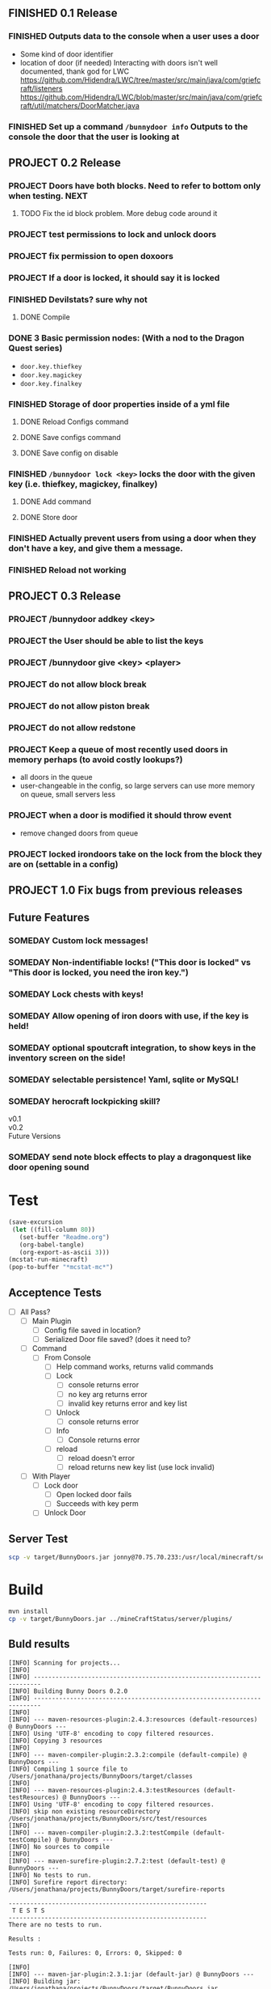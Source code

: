 ** FINISHED 0.1 Release
   CLOSED: [2012-01-29 Sun 19:38]
*** FINISHED Outputs data to the console when a user uses a door
	 CLOSED: [2012-01-29 Sun 15:29]
	- Some kind of door identifier 
	- location of door (if needed)
	  Interacting with doors isn't well documented, thank god for LWC
	  https://github.com/Hidendra/LWC/tree/master/src/main/java/com/griefcraft/listeners
	  https://github.com/Hidendra/LWC/blob/master/src/main/java/com/griefcraft/util/matchers/DoorMatcher.java
*** FINISHED Set up a command ~/bunnydoor info~ Outputs to the console the door that the user is looking at
	 CLOSED: [2012-01-29 Sun 19:38]

** PROJECT 0.2 Release
*** PROJECT Doors have both blocks.  Need to refer to bottom only when testing.														  :NEXT:
**** TODO Fix the id block problem.  More debug code around it
*** PROJECT test permissions to lock and unlock doors
*** PROJECT fix permission to open doxoors
*** PROJECT If a door is locked, it should say it is locked
*** FINISHED Devilstats? sure why not
	 CLOSED: [2012-01-29 Sun 23:29]
**** DONE Compile
	 CLOSED: [2012-01-29 Sun 23:29]
*** DONE 3 Basic permission nodes: (With a nod to the Dragon Quest series)
	 CLOSED: [2012-01-29 Sun 21:30]
	   - ~door.key.thiefkey~
	   - ~door.key.magickey~
	   - ~door.key.finalkey~
*** FINISHED Storage of door properties inside of a yml file
	 CLOSED: [2012-01-29 Sun 23:40]
**** DONE Reload Configs command
	 CLOSED: [2012-01-29 Sun 23:40]
**** DONE Save configs command
	 CLOSED: [2012-01-29 Sun 23:40]
**** DONE Save config on disable
	 CLOSED: [2012-01-29 Sun 23:40]
*** FINISHED ~/bunnydoor lock <key>~ locks the door with the given key (i.e. thiefkey, magickey, finalkey)
	 CLOSED: [2012-01-29 Sun 23:41]
**** DONE Add command
	 CLOSED: [2012-01-29 Sun 23:41]
**** DONE Store door
	 CLOSED: [2012-01-29 Sun 23:41]
*** FINISHED Actually prevent users from using a door when they don't have a key, and give them a message.
	 CLOSED: [2012-01-29 Sun 23:41]
*** FINISHED Reload not working
	 CLOSED: [2012-01-30 Mon 00:54]

** PROJECT 0.3 Release
*** PROJECT /bunnydoor addkey <key>

*** PROJECT the User should be able to list the keys
*** PROJECT /bunnydoor give <key> <player>

*** PROJECT do not allow block break 
*** PROJECT do not allow piston break
*** PROJECT do not allow redstone
*** PROJECT Keep a queue of most recently used doors in memory perhaps (to avoid costly lookups?)
	- all doors in the queue
	- user-changeable in the config, so large servers can use more memory on queue, small servers less
*** PROJECT when a door is modified it should throw event
	- remove changed doors from queue 
*** PROJECT locked irondoors take on the lock from the block they are on (settable in a config)
** PROJECT 1.0 Fix bugs from previous releases
** Future Features
*** SOMEDAY Custom lock messages!

*** SOMEDAY Non-indentifiable locks! ("This door is locked" vs "This door is locked, you need the iron key.")
*** SOMEDAY Lock chests with keys!
*** SOMEDAY Allow opening of iron doors with use, if the key is held!
*** SOMEDAY optional spoutcraft integration, to show keys in the inventory screen on the side!
*** SOMEDAY selectable persistence!  Yaml, sqlite or MySQL!
*** SOMEDAY herocraft lockpicking skill?

   - v0.1 ::

   - v0.2 :: 
   - Future Versions ::


*** SOMEDAY send note block effects to play a dragonquest like door opening sound 
* Test
#+begin_src emacs-lisp 
(save-excursion
 (let ((fill-column 80))
   (set-buffer "Readme.org")
   (org-babel-tangle)
   (org-export-as-ascii 3)))
(mcstat-run-minecraft)
(pop-to-buffer "*mcstat-mc*")
#+end_src

#+results:
  
** Acceptence Tests
   - [ ] All Pass?
     - [ ] Main Plugin 
	   - [ ] Config file saved in location?
	   - [ ] Serialized Door file saved? (does it need to?
	 - [ ] Command
	   - [ ] From Console 
		 - [ ] Help command works, returns valid commands
		 - [ ] Lock
		   - [ ] console returns error
		   - [ ] no key arg returns error
		   - [ ] invalid key returns error and key list
		 - [ ] Unlock
		   - [ ] console returns error
		 - [ ] Info
		   - [ ] Console returns error
		 - [ ] reload
		   - [ ] reload doesn't error
		   - [ ] reload returns new key list (use lock invalid)
	 - [ ] With Player
	   - [ ] Lock door
		 - [ ] Open locked door fails
		 - [ ] Succeeds with key perm
	   - [ ] Unlock Door


** Server Test
#+begin_src sh
scp -v target/BunnyDoors.jar jonny@70.75.70.233:/usr/local/minecraft/server/plugins/
#+end_src

#+results:

* Build

#+begin_src sh :results output
mvn install
cp -v target/BunnyDoors.jar ../mineCraftStatus/server/plugins/

#+end_src

#+results:
#+begin_example
[INFO] Scanning for projects...
[INFO]                                                                         
[INFO] ------------------------------------------------------------------------
[INFO] Building Bunny Doors 0.2.0
[INFO] ------------------------------------------------------------------------
[INFO] 
[INFO] --- maven-resources-plugin:2.4.3:resources (default-resources) @ BunnyDoors ---
[INFO] Using 'UTF-8' encoding to copy filtered resources.
[INFO] Copying 3 resources
[INFO] 
[INFO] --- maven-compiler-plugin:2.3.2:compile (default-compile) @ BunnyDoors ---
[INFO] Compiling 2 source files to /Users/jonathana/projects/BunnyDoors/target/classes
[INFO] 
[INFO] --- maven-resources-plugin:2.4.3:testResources (default-testResources) @ BunnyDoors ---
[INFO] Using 'UTF-8' encoding to copy filtered resources.
[INFO] skip non existing resourceDirectory /Users/jonathana/projects/BunnyDoors/src/test/resources
[INFO] 
[INFO] --- maven-compiler-plugin:2.3.2:testCompile (default-testCompile) @ BunnyDoors ---
[INFO] No sources to compile
[INFO] 
[INFO] --- maven-surefire-plugin:2.7.2:test (default-test) @ BunnyDoors ---
[INFO] No tests to run.
[INFO] Surefire report directory: /Users/jonathana/projects/BunnyDoors/target/surefire-reports

-------------------------------------------------------
 T E S T S
-------------------------------------------------------
There are no tests to run.

Results :

Tests run: 0, Failures: 0, Errors: 0, Skipped: 0

[INFO] 
[INFO] --- maven-jar-plugin:2.3.1:jar (default-jar) @ BunnyDoors ---
[INFO] Building jar: /Users/jonathana/projects/BunnyDoors/target/BunnyDoors.jar
[INFO] 
[INFO] --- maven-install-plugin:2.3.1:install (default-install) @ BunnyDoors ---
[INFO] Installing /Users/jonathana/projects/BunnyDoors/target/BunnyDoors.jar to /Users/jonathana/.m2/repository/jonnay/bunnydoors/BunnyDoors/0.2.0/BunnyDoors-0.2.0.jar
[INFO] Installing /Users/jonathana/projects/BunnyDoors/pom.xml to /Users/jonathana/.m2/repository/jonnay/bunnydoors/BunnyDoors/0.2.0/BunnyDoors-0.2.0.pom
[INFO] ------------------------------------------------------------------------
[INFO] BUILD SUCCESS
[INFO] ------------------------------------------------------------------------
[INFO] Total time: 7.463s
[INFO] Finished at: Mon Jan 30 09:49:10 MST 2012
[INFO] Final Memory: 9M/81M
[INFO] ------------------------------------------------------------------------
target/BunnyDoors.jar -> ../mineCraftStatus/server/plugins/BunnyDoors.jar
#+end_example

** Buld results
#+results:
#+begin_example
[INFO] Scanning for projects...
[INFO]                                                                         
[INFO] ------------------------------------------------------------------------
[INFO] Building Bunny Doors 0.2.0
[INFO] ------------------------------------------------------------------------
[INFO] 
[INFO] --- maven-resources-plugin:2.4.3:resources (default-resources) @ BunnyDoors ---
[INFO] Using 'UTF-8' encoding to copy filtered resources.
[INFO] Copying 3 resources
[INFO] 
[INFO] --- maven-compiler-plugin:2.3.2:compile (default-compile) @ BunnyDoors ---
[INFO] Compiling 1 source file to /Users/jonathana/projects/BunnyDoors/target/classes
[INFO] 
[INFO] --- maven-resources-plugin:2.4.3:testResources (default-testResources) @ BunnyDoors ---
[INFO] Using 'UTF-8' encoding to copy filtered resources.
[INFO] skip non existing resourceDirectory /Users/jonathana/projects/BunnyDoors/src/test/resources
[INFO] 
[INFO] --- maven-compiler-plugin:2.3.2:testCompile (default-testCompile) @ BunnyDoors ---
[INFO] No sources to compile
[INFO] 
[INFO] --- maven-surefire-plugin:2.7.2:test (default-test) @ BunnyDoors ---
[INFO] No tests to run.
[INFO] Surefire report directory: /Users/jonathana/projects/BunnyDoors/target/surefire-reports

-------------------------------------------------------
 T E S T S
-------------------------------------------------------
There are no tests to run.

Results :

Tests run: 0, Failures: 0, Errors: 0, Skipped: 0

[INFO] 
[INFO] --- maven-jar-plugin:2.3.1:jar (default-jar) @ BunnyDoors ---
[INFO] Building jar: /Users/jonathana/projects/BunnyDoors/target/BunnyDoors.jar
[INFO] 
[INFO] --- maven-install-plugin:2.3.1:install (default-install) @ BunnyDoors ---
[INFO] Installing /Users/jonathana/projects/BunnyDoors/target/BunnyDoors.jar to /Users/jonathana/.m2/repository/jonnay/bunnydoors/BunnyDoors/0.2.0/BunnyDoors-0.2.0.jar
[INFO] Installing /Users/jonathana/projects/BunnyDoors/pom.xml to /Users/jonathana/.m2/repository/jonnay/bunnydoors/BunnyDoors/0.2.0/BunnyDoors-0.2.0.pom
[INFO] ------------------------------------------------------------------------
[INFO] BUILD SUCCESS
[INFO] ------------------------------------------------------------------------
[INFO] Total time: 4.446s
[INFO] Finished at: Mon Jan 30 00:42:03 MST 2012
[INFO] Final Memory: 9M/81M
[INFO] ------------------------------------------------------------------------
target/BunnyDoors.jar -> ../mineCraftStatus/server/plugins/BunnyDoors.jar
#+end_example

* Giants
  - Helpers at #bukkitdev
  - McMMO devs for providing a decent pom.xml
  - LWC devs
